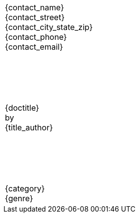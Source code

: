 [caption=,frame=none,grid=none]
[cols="<1,>1"]
|===

|{contact_name} +
{contact_street} +
{contact_city_state_zip} +
{contact_phone} +
{contact_email}
|
ifeval::["{backend}" == "docbook5"]
Word count: ?
endif::[]

2+^|{nbsp} +
{nbsp} +
{nbsp} +
{nbsp} +
{nbsp} +
{doctitle} +
by +
{title_author}

2+^|{nbsp} +
{nbsp} +
{nbsp} +
{nbsp} +
{nbsp} +
{category} +
{genre}

|===
